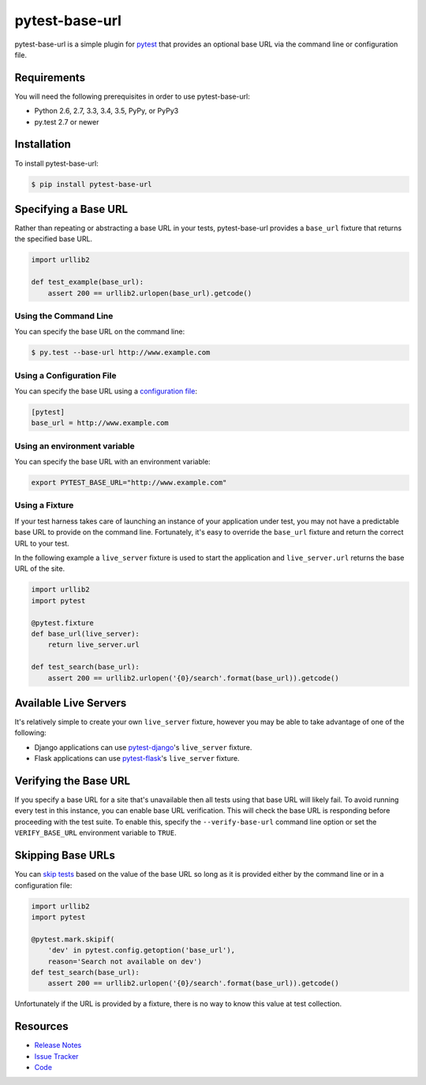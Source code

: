 pytest-base-url
===============

pytest-base-url is a simple plugin for pytest_ that provides an optional base
URL via the command line or configuration file.

.. image:: https://img.shields.io/badge/license-MPL%202.0-blue.svg
   :target: https://github.com/pytest-dev/pytest-base-url/blob/master/LICENSE
   :alt: License
.. image:: https://img.shields.io/pypi/v/pytest-base-url.svg
   :target: https://pypi.python.org/pypi/pytest-base-url/
   :alt: PyPI
.. image:: https://img.shields.io/travis/pytest-dev/pytest-base-url.svg
   :target: https://travis-ci.org/pytest-dev/pytest-base-url/
   :alt: Travis
.. image:: https://img.shields.io/github/issues-raw/pytest-dev/pytest-base-url.svg
   :target: https://github.com/pytest-dev/pytest-base-url/issues
   :alt: Issues
.. image:: https://img.shields.io/requires/github/pytest-dev/pytest-base-url.svg
   :target: https://requires.io/github/pytest-dev/pytest-base-url/requirements/?branch=master
   :alt: Requirements

Requirements
------------

You will need the following prerequisites in order to use pytest-base-url:

- Python 2.6, 2.7, 3.3, 3.4, 3.5, PyPy, or PyPy3
- py.test 2.7 or newer

Installation
------------

To install pytest-base-url:

.. code-block:: bash

  $ pip install pytest-base-url

Specifying a Base URL
---------------------

Rather than repeating or abstracting a base URL in your tests, pytest-base-url
provides a ``base_url`` fixture that returns the specified base URL.

.. code-block:: python

  import urllib2

  def test_example(base_url):
      assert 200 == urllib2.urlopen(base_url).getcode()

Using the Command Line
^^^^^^^^^^^^^^^^^^^^^^

You can specify the base URL on the command line:

.. code-block:: bash

  $ py.test --base-url http://www.example.com

Using a Configuration File
^^^^^^^^^^^^^^^^^^^^^^^^^^

You can specify the base URL using a `configuration file`_:

.. code-block:: ini

  [pytest]
  base_url = http://www.example.com

Using an environment variable
^^^^^^^^^^^^^^^^^^^^^^^^^^^^^

You can specify the base URL with an environment variable:

.. code-block:: bash

   export PYTEST_BASE_URL="http://www.example.com"

Using a Fixture
^^^^^^^^^^^^^^^

If your test harness takes care of launching an instance of your application
under test, you may not have a predictable base URL to provide on the command
line. Fortunately, it's easy to override the ``base_url`` fixture and return
the correct URL to your test.

In the following example a ``live_server`` fixture is used to start the
application and ``live_server.url`` returns the base URL of the site.

.. code-block:: python

  import urllib2
  import pytest

  @pytest.fixture
  def base_url(live_server):
      return live_server.url

  def test_search(base_url):
      assert 200 == urllib2.urlopen('{0}/search'.format(base_url)).getcode()

Available Live Servers
----------------------

It's relatively simple to create your own ``live_server`` fixture, however you
may be able to take advantage of one of the following:

* Django applications can use pytest-django_'s  ``live_server`` fixture.
* Flask applications can use pytest-flask_'s ``live_server`` fixture.

Verifying the Base URL
----------------------

If you specify a base URL for a site that's unavailable then all tests using
that base URL will likely fail. To avoid running every test in this instance,
you can enable base URL verification. This will check the base URL is
responding before proceeding with the test suite. To enable this, specify the
``--verify-base-url`` command line option or set the ``VERIFY_BASE_URL``
environment variable to ``TRUE``.

Skipping Base URLs
------------------

You can `skip tests`_ based on the value of the base URL so long as it is
provided either by the command line or in a configuration file:

.. code-block:: python

  import urllib2
  import pytest

  @pytest.mark.skipif(
      'dev' in pytest.config.getoption('base_url'),
      reason='Search not available on dev')
  def test_search(base_url):
      assert 200 == urllib2.urlopen('{0}/search'.format(base_url)).getcode()

Unfortunately if the URL is provided by a fixture, there is no way to know this
value at test collection.

Resources
---------

- `Release Notes`_
- `Issue Tracker`_
- Code_

.. _pytest: http://www.python.org/
.. _configuration file: http://pytest.org/latest/customize.html#command-line-options-and-configuration-file-settings
.. _pytest-django: http://pytest-django.readthedocs.org/
.. _pytest-flask: http://pytest-flask.readthedocs.org/
.. _skip tests: http://pytest.org/latest/skipping.html
.. _Release Notes:  http://github.com/pytest-dev/pytest-base-url/blob/master/CHANGES.rst
.. _Issue Tracker: http://github.com/pytest-dev/pytest-base-url/issues
.. _Code: http://github.com/pytest-dev/pytest-base-url
